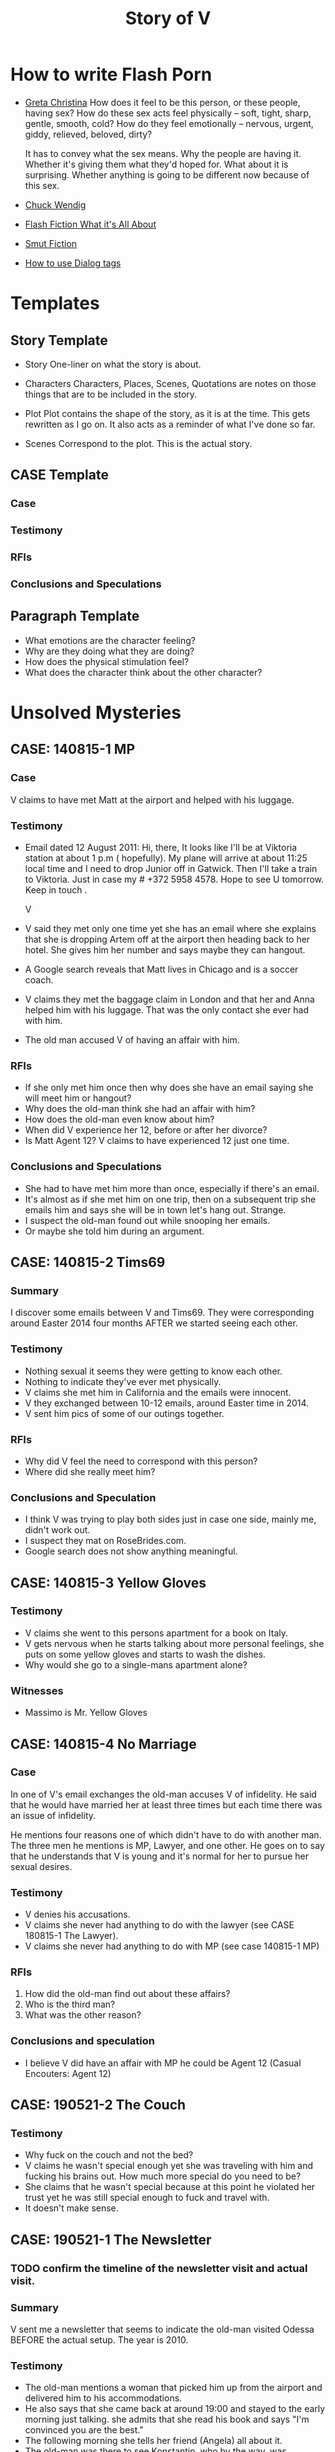 #+TITLE: Story of V
#+STARTUP: indent

* How to write Flash Porn
+ [[https://gretachristina.typepad.com/greta_christinas_weblog/2007/10/how-i-write-por.html][Greta Christina]]
  How does it feel to be this person, or these people, having sex? How do these
  sex acts feel physically -- soft, tight, sharp, gentle, smooth, cold? 
  How do they feel emotionally – nervous, urgent, giddy, relieved, beloved, dirty?

  It has to convey what the sex means.  Why the people are having it. Whether
  it's giving them what they'd hoped for. What about it is surprising. Whether
  anything is going to be different now because of this sex.
+ [[http://terribleminds.com/ramble/2012/06/26/25-things-you-should-know-about-writing-sex/][Chuck Wendig]]
+ [[http://www.thereviewreview.net/publishing-tips/flash-fiction-whats-it-all-about][Flash Fiction What it's All About]]   
+ [[https://www.fanfiction.net/s/9661958/1/The-Ultimate-Guide-to-Writing-Smut-Fic][Smut Fiction]]
+ [[https://thewritepractice.com/dialogue-tags/][How to use Dialog tags]]
* Templates
** Story Template
 - Story
  One-liner on what the story is about.
 
- Characters
  Characters, Places, Scenes, Quotations are notes on those things that are to be
  included in the story.

- Plot
  Plot contains the shape of the story, as it is at the time. This gets rewritten
  as I go on. It also acts as a reminder of what I've done so far.

- Scenes
  Correspond to the plot.  This is the actual story.
** CASE Template
*** Case
*** Testimony
*** RFIs
*** Conclusions and Speculations

** Paragraph Template
- What emotions are the character feeling?
- Why are they doing what they are doing?
- How does the physical stimulation feel?
- What does the character think about the other character?

* Unsolved Mysteries
** CASE: 140815-1 MP
*** Case
V claims to have met Matt at the airport and helped with his luggage.

*** Testimony
- Email dated 12 August 2011:
  Hi, there,
  It looks like I'll be at Viktoria station at about 1 p.m ( hopefully). My
  plane will arrive at about 11:25 local time and I need to drop Junior off in
  Gatwick. Then I'll take a train to Viktoria. Just in case my # +372 5958 4578. 
  Hope to see U tomorrow. Keep in touch . 

  V

- V said they met only one time yet she has an email where she explains that
  she is dropping Artem off at the airport then heading back to her hotel.
  She gives him her number and says maybe they can hangout.
- A Google search reveals that Matt lives in Chicago and is a soccer coach.
- V claims they met the baggage claim in London and that her and Anna helped
  him with his luggage.  That was the only contact she ever had with him.
- The old man accused V of having an affair with him.  

*** RFIs
- If she only met him once then why does she have an email saying she will meet
  him or hangout?
- Why does the old-man think she had an affair with him?
- How does the old-man even know about him?
- When did V experience her 12, before or after her divorce?
- Is Matt Agent 12? V claims to have experienced 12 just one time.

*** Conclusions and Speculations
- She had to have met him more than once, especially if there's an email.  
- It's almost as if she met him on one trip, then on a subsequent trip she emails him
  and says she will be in town let's hang out.  Strange.
- I suspect the old-man found out while snooping her emails.
- Or maybe she told him during an argument.

** CASE: 140815-2 Tims69
*** Summary
I discover some emails between V and Tims69.  They were corresponding around
Easter 2014 four months AFTER we started seeing each other.

*** Testimony
- Nothing sexual it seems they were getting to know each other.
- Nothing to indicate they've ever met physically.
- V claims she met him in California and the emails were innocent.
- V they exchanged between 10-12 emails, around Easter time in 2014.
- V sent him pics of some of our outings together.

*** RFIs
- Why did V feel the need to correspond with this person?
- Where did she really meet him?

*** Conclusions and Speculation
- I think V was trying to play both sides just in case one side, mainly me,
  didn't work out.
- I suspect they mat on RoseBrides.com.
- Google search does not show anything meaningful.

** CASE: 140815-3 Yellow Gloves
*** Testimony
- V claims she went to this persons apartment for a book on Italy.
- V gets nervous when he starts talking about more personal feelings, she puts
  on some yellow gloves and starts to wash the dishes.
- Why would she go to a single-mans apartment alone?

*** Witnesses
- Massimo is Mr. Yellow Gloves

** CASE: 140815-4 No Marriage
*** Case
In one of V's email exchanges the old-man accuses V of infidelity.  He said that
he would have married her at least three times but each time there was an issue
of infidelity.

He mentions four reasons one of which didn't have to do with another man.  The
three men he mentions is MP, Lawyer, and one other.  He goes on to say that he
understands that V is young and it's normal for her to pursue her sexual
desires.

*** Testimony
- V denies his accusations.
- V claims she never had anything to do with the lawyer (see CASE 180815-1 The
  Lawyer).
- V claims she never had anything to do with MP (see case 140815-1 MP)


*** RFIs
1. How did the old-man find out about these affairs?
2. Who is the third man?
3. What was the other reason?

*** Conclusions and speculation
- I believe V did have an affair with MP he could be Agent 12 (Casual Encouters:
  Agent 12)

** CASE: 190521-2 The Couch
*** Testimony
- Why fuck on the couch and not the bed?
- V claims he wasn't special enough yet she was traveling with him and fucking
  his brains out.  How much more special do you need to be?
- She claims that he wasn't special because at this point he violated her
  trust yet he was still special enough to fuck and travel with.
- It doesn't make sense.

** CASE: 190521-1 The Newsletter
*** TODO confirm the timeline of the newsletter visit and actual visit.

*** Summary
V sent me a newsletter that seems to indicate the old-man visited Odessa BEFORE
the actual setup.  The year is 2010.

*** Testimony
- The old-man mentions a woman that picked him up from the airport and delivered
  him to his accommodations.
- He also says that she came back at around 19:00 and stayed to the early
  morning just talking.  she admits that she read his book and says "I'm
  convinced you are the best."
- The following morning she tells her friend (Angela) all about it.
- The old-man was there to see Konstantin, who by the way, was mentioned in
  another email the context of which was "free love" or "anything goes."

*** RFIs
- Is the timeline correct? V doesn't deny the story but she does deny the
  timeline.
- If she did meet him before the setup did the fuck?
- If they did was Lori and Yuri aware of it?
- Was V and the old-man playing along during the setup visit? In other words
  they were already fucking, but made it seem like the setup was their first
  meeting.
- Of course this doesn't make sense especially if Lori asked V to pick him up
  during the newsletter visit.

*** Conclusions and Speculation
- I am convinced the woman in the story is V.  
- There's no way Lori and Yuri would not say something to V about his visit.
- I wouldn't be surprised if they were the one's who arranged for her to pick
  him up at the airport.  After all she speaks very good English.
- If the timeline is correct this means that V met the old-man well before the
  setup.
- By my count the old-man has visited Odessa at least three times.  Once for the
  setup, once with his friends, and once for the newsletter.

** CASE: 180815-1 The Lawyer

* Weird shit V believes
- V believes if she gets naked in front of a man, the man will not think about
  fucking her.
- V believes that a microwave heats the container for example the dish or bowl
  instead of the food. 
- V said that one hour of swimming was enough to flatten her belly.

* Who is V?
- Who is V?
- What is her purpose in writing these stories?
  - Lessons learned to help other women.
  - Create a record of her sexual adventures.
- What makes her so sexual?
- She is no different than other women.
- She loves sex and is not afraid to admit it.
  
* Casual Encounters
** Agent 12
V has an encounter with an oversized cock.

- Plot
  - V emails Mr. Big telling him she will be in London for a week and wants to
    know if they can hangout.
  - Mr. Big replies he is available and remembers their first encounter
    together.  He strokes his massive cock until he cums.
  - V gets rid of her kids and waits for Mr. Big to arrive at her hotel room.
    When she opens the door he immediately grabs her and gives her a passionate
    kiss.
  - Mr. Big asks her if she remembers what happened the first time they met.
    She, does and asks if she can do more to his huge cock than touch it.
  - Mr. Big responds by fucking her although getting into her tight pussy is
    hard at first, afterwards V goes animal on him.  She wonders how she can
    fuck a smaller cock after Big's dick has been in her.

- Characters
  V - She is away on vacation with her kids but it doesn't stop her from
  continuing her adventures.
  Mr. Big - V emails Mr. Big who she met on a previous trip and tells him she
  will be in London for a week.  Mr. Big remembers when they first met although
  he didn't fuck her then, he gets signals from her that she is ready.  During
  that first meeting he shows her his cock and she touches it but nothing else
  happens.  They were drunk. 

- Story

** Have a Taste
V's husband wakes up and finds V's best friend in a state of undress.

- Plot
  - V's friend tell her husband that she hasn't had a man in many years.
  - V told her it was ok if he had a taste but was not to fuck her or get his dicked sucked.
  - V's husband eats her friends pussy and brings her to a very loud orgasm.
  - Neither one of them knows that V is watching from the doorway.
  - Afterwards V rewards her husband with a very wild dick sucking.

- Characters

- Story
  V's husband wakes in the middle of the night and is invited to taste her best friend.

"It's ok, if you can get him to do it I don't mind" V said.

I feel sorry for her V thought.  To not know a man's touch, or any touch for
that matter is a crime against nature.  How could she go so long?

My husband is adequate when it comes to oral pleasure, my previous lover known
as the old-man was much better, but I love my husband and am obligated to give
him an above average rating in this area.  Ahhh, but the old-man, I'm getting
wet thinking about his tongue between my legs.  I have never gotten so much
pleasure from one man.  He was absolutely perfect in every way, especially for
someone his age.
* Old Man
** Heat of The Night
V sneaks off in the middle of the night to get fucked from behind. V has a
strong desire to be with Jim so she sneaks off at night leaving her kids
with her mom. V really has a need for Jim's cock. She wasn't able to cum
their first time together because she was too nervous.

- Characters
  V - Is recently divorced and feeling low in confidence and self-esteem.  She
  needs a man to show her how desirable she is.  She is willing to do or try
  anything to prove herself.

  Jim - Is 20 years older than V and is a trained Kunf-fu master.  He also
  teaches Taoist lovemaking and has written a book about it.  He is a master
  lover and world-famous.  He's been brought in to make V feel like a woman.

- Story
  - Scene 1: V is at home lying in bed but she can't sleep. She is torn with
    anxiety and desire because she wants to sneak off and be with Jim. She has
    unfinished business with him, she needs to cum.
    
  - Scene 2: It's late at night and Jim here's a knock at the door.  He's
    pleasantly surprised to find V standing there in a long coat.  Little does
    he know that underneath is just panties and no bra.

  - Scene 3: V tells Jim that he is the best and that she needs his hard cock.
    She promises to do whatever he wants as long as he makes her cum.  Jim
    smiles and asks her if that's really the deal she wants to make.  She
    answers yes.

  - Scene 4: Jim fucks V and gives her the best orgasm of her life.

** The Great Escape
V's old-man is visiting with some of his Kung Fu students. Although V is happy
to host them she is disappointed that she won't be able to fuck the old-man
whenever she wants.  

- Characters
  V - In a new relationship V is excited to explore areas of her sexuality she
  didn't know existed.
  Jim - V's lover, professional sex instructor, and 20 years older.
  Rick - Jim's friend and potential fuck-interest for V.
  Matt - Another visitor.

- Story (four scenes ~ 375 words per scene)
  - V's boyfriends friends are vising for the week.
    - She pictures herself fucking one of the friends.
    - She wonders who has the bigger dick.
  - V hasn't fucked her boyfriend in two days.
    - She touches herself in the bathroom.
    - She tells her boyfriend how much she wants to fuck him.
    - She offers her boyfriend a threesome.
  - V doesn't care who's in the house she is going to fuck her boyfriend.
    - V decides to fuck her boyfriend.
    - V makes out with her boyfriend while one of his friends watches.
    - V's boyfriend fingers her while his friend watches.
    - V's boyfriend fingers her in the kitchen.
  - V fucks the shit out of him.  Probably the wildest fuck yet.
    - V's boyfriend eats her pussy from behind.
    - V gives her boyfriend a prostrate massage while milking his cock.
    - The house guests hear whats going on.
 
** I Spy
- Plot
  - V has been waiting all day and is angry because of it.  
  - Jim has been teaching all day and is ready to fuck but he also has a surprise
    for V.  
  - Jim has arranged for two of his students to walk-in on them in their hotel room while
    they are fucking.  The idea is to further develop V's sluttiness and at some
    point introduce her to group sex.  
  - Because of her anger V is unusually aggressive in bed and discovers a new side
    to her sexuality which is sometimes she needs to fuck with abandon.

- Characters
  V - Recently divorced V is discovering her true sexuality and loving it.  She
  has learned things that she could never have learned with her ex-husband.

  Jim - 20 years older than V, Jim is showing her the best way to be a slut.

  Ron - One of the hidden friends.

  Matt - One of the hidden friends.
 
- Story
   
** The Big Apple
V says goodby to her old man in style.  In V's mind Jim is the best fuck she's
ever had, and may be the best she will ever have so she decides to give up her
pussy one more time.

- Characters
  V - V has decided to give up on Jim because he refuses to leave his wife.  She
  has her sights set on Jim's friend but has not give him a ride yet.  Before
  she drops Jim she plans to show her appreciation for all good fuckings he's
  given her.
  
  Jim - Jim knows V is not happy with him.  His age difference and the fact that
  he will not divorce his wife are two factors she cannot overcome.  He also
  knows that he is the best fuck she's ever had and most likely will ever have.
  He plans to give her the best going away she's ever had.

- Scenes
  - V tells Jim it's over.  Jim understands and ask that he spend one more night
    fucking her.  V is turned on and agrees/

  - Jim shares some special techniques with V and makes her cum several times.
  
  - V is torn between dumping Jim, how can she give up such good fucking.

  - V tells Jim she plans on dating Rick.  Jim understands and tells her about
    Rick's techniques. 
** What Happens in Vegas Stays in Vegas
- Story
  V visits Vegas for the first time and shows her appreciation.

- Characters
  V - Her first time in Vegas and still leaning to be a slut.
  Jim - Her much older teacher.

- Plot

- Scenes

** On The Road Again
- Story
  V takes a trip with her old-man and gets fucked in a trailer.

- Characters
  Characters, Places, Scenes, Quotations are notes on those things that are to be
  included in the story.

- Plot
  Plot contains the shape of the story, as it is at the time. This gets rewritten
  as I go on. It also acts as a reminder of what I've done so far.

- Scenes

** Tequila Sunrise
 - Story
   V sucks the old-mans cock while watching the sunrise. 
 
- Characters
  V - On vacation with the old-man in Thailand.  she is in full animal sex-mode.
  Old-Man - Intent on introducing V to all forms of debauchery.

- Plot
  - V is turned on by the sunset and starts to suck the old-mans dick.
  - They are watched by another couple who make themseves known after the old-man
  cums.
  - They suggest to V and the old-man a partner trade.
  - V is hesitant at first but agrees.

- Scenes
  
** Trading Places
 - Story
   V agrees to trade partners that witnessed her sucking off the old-man.
 
- Characters
  V - Ready to try new slutty things.
  Old-Man - Traded V to another couple.
  Scott - Husband to Jennifer with an oversized cock.
  Jennifer - Hot and sexy fucks like a pornstar.
 
- Plot
  - After watching V's performance at sunset a married couple proposes trading
    places.
  - V is reluctant at first but then Jennifer pulls our her husbands cock which
    is the biggest V has ever seen.  She immediately agrees.
  - V is alone with Scott and is afraid of his big cock.  He reassures her and
    teaches her how to handle his monster.
  - V learns how to deal with his huge cock by using lots of lube.  In the
    process she comes to love being stretched and pounded deep.
 
- Scenes
  Correspond to the plot.  This is the actual story.

* California Dreamin
** Sidetracked
V sucks dick on the side of the highway on the way to Vegas. V and her lover
have a conversation about sex. Still in the honeymoon phase they are constantly
fucking. V's lover asks where V has sucked dick in the past. V tells him in all
sorts of places theater, parking lot, beach, car. V starts to rub her lovers
cock, he has a hard time concentrating on driving. V's pussy is throbbing, she
is thinking of sucking his cock while he drives. They are on the highway going
to Vegas about 10 miles outside of Barstow in the middle of nowhere.

- TODOS

  - TODO When V starts playing with herself Rick describes her body and why she
    is so sexy. See Delta of Venus "Pierre"

- Characters 
  V - Recently divorced with a new outlook on her sexuality.
  Unburdened by her previous life she pusues erotic adventures all over the
  world. 
  Rick - Met V on a trip to her country and has fallen in love.  What he really
  loves is the way V takes care of him in the bedroom.
  
- Scenes 
  - V's proposes a roadside blowjob. V has a flashback to the year before
    sucking dick in a car. She tells her lover the story but doesn't say who it
    is. It's her previous lover who is also friends with her current lover. She
    thinks about how much better a fuck her former lover is. She asks him to
    pull over and begins to suck his dick.
  
  - V's sucks her lovers cock. She loves a hard cock in her mouth. She's been
    sucking dick since she was 16. She's never had a bad experience sucking
    dick. She loves how it makes her lover feel. She does it out of love.

- Story 
  We were two hours into a four our drive about 10 miles outside of Barstow on our
  way to Vegas.  God, it was hot even though the AC in the truck was going full
  blast.

  Rick is my fiance.  53 years old, somewhat balding, with a paunch for a belly he
  wasn't exactly the stud I imagined but he was a good man and slightly above
  average in bed.  We were introduced a year ago by my former lover, Jim.  Jim was
  20 years older than me and a world renown lover.  That's right I said "world renown."
  Apparently Jim wrote a book on Ancient Lovemaking Techniques and is also a
  lifelong student and teacher of Kung Fu.  I met Jim right around the time I got
  divorced but apparently it was not a chance meeting.  It was actually a setup by
  my very good friends, an attempt to boost my confidence and self-esteem.  To put
  it bluntly Jim was called upon to fuck me back to being beautiful and he was
  quite successful.  He was passionate lover with a sizeable cock who could last as long
  as I needed him too.  I'm sorry I shouldn't be talking about Jim, but sometimes
  I can't help it.  He was truly a good fuck but I will save those stories for
  later.

  Rick wasn't a bad lover but he was no Jim either.  His cock was about two inches
  shorter and half as thick.  I'm not a size queen but after experiencing Jim's
  size it was hard for me to feel anything less. What I did like about Rick's size
  was he was easy to go down on.  Ladies, have you ever tried to suck a thick
  cock? I can tell you that after about five minutes your jaw starts to ache and
  you feel like giving up.

  For the last hour Rick has been asking me about my past sexual adventures.  I
  think this is common with all men, needless to say he hasn't been the first man
  to ask me about such things.  I find it amusing, if you tell them the
  truth they get jealous, hurt, or start lacking confidence. The topic of this
  conversation was oral sex.  The usual stuff how many have you had? Too many to
  count I thought with a smile.  What's the largest you've had? Twice as large and
  thick as you my dear Rick.  Where have you done it? Now that one I was willing
  to answer, just to see his reaction.

  "Where have I gone down. let's see." I said "Locker room, park, movie theater,
  elevator, beach, dorm room, changing room, countless hotel rooms, balconies, boy
  friend's parents house, to name a few."

  The look on Rick's face was priceless, of all the places I named he's probably
  only done it in a hotel room.

  "What's wrong baby?" I said.

  "That's a lot of places to have gone down. Were you ever caught?"

  That's one question I wasn't going to answer. I remembered a time while going
  down on my boyfriend his buddy walked in on us. I was surprised but didn't stop,
  and it's a good thing because my boy friend just started to cum flooding my
  mouth with an ungodly amount of his cum.  Rather than walk out of the room his
  buddy came up behind me and started stroking my pussy, that's another story.  By
  the way there are lots of them.  I found out later that my boyfriend planned the
  "walk-in" with his buddy.

  "No my love I was lucky in that regard."

  Rick said "I noticed you've never done it in a car."

  "You know, you're right.  Would you like to fix that?"

  "I thought you'd never ask." He said.

  Rick pulled over on the side of the highway and pushed his seat all the way back
  to give me room to work.  I unbuckled his jeans and pulled out his cock, it was
  hard as glass and the head was a purplish red.  I could smell his sweat and knew
  he was "pre-cumming" during our conversation.

  I grabbed his cock and stroked it slowly.  I must say the old-man taught me well.
  He said the best time to sock a cock was when it was hard.  He said I should
  "tease it til it hurts."  I could tell by the color of his cockhead it "hurt."

  I bent down and slowly ran my tongue around the head. With my other hand I felt
  for his balls and gently massaged them. Ladies, men love it when you play
  attention to their balls, just so you know. Massaging, licking it doesn't matter
  if you are tired and want them to cum right away start playing with their balls.
  I could feel his hardness twictching as I pushed it deeper into my mouth. At the
  base of his cock I applied more pressure with my lips creating the same
  sensation as if he were balls deep inside me. Ladies every man is
  different, you need to find out what gets them off or else you will be making a
  lot of mistakes. Rick likes it slow, deep, and wet.  

  I could tell he was close, Rick could only take about five minutes of sucking
  and then he'd blow his load.

  Sensing he was close I started moving my head faster and added my hands stroking
  and sucking at the same time.

  I could taste his precum oozing more and more and knew he was there.

  With a groan he grabbed my head and held it down.  His cocke started spasming as
  he came deep in my mouth.  I tried to swallow every drop but some of it came out
  the side of my mouth.  I raised my head and continued sucking til he grabbed it
  and held it in place.  At this point I knew it his cock was too sensitive for
  anymore attention.  His cock remained in my mouth but I kept my head still.

  "So, baby how did you like it?" I was teasing him.  I knew he liked it, I've
  never had any complaints in this area.

  "My God baby I love you." He said.

  "I know my love, but keep in mind I will expect you take care of me when we get
  to the hotel."

  I reached inside my shorts and fingered my wetness.  I place my fingers on his
  lips so he could taste it.

  "Yes, my love when we get to Vegas I will be sure to take care of you, or find
  someone who will."

  Now it was my turn to be surprised.  The thought of another cock invading my
  softness was certainly an option.

  I love being a slut.

** Another Vegas Vacation
- Plot
  Rick hires a giggolo to take care of V with the condition that he gets to
  watch.  V is nervous but very turned on, she fucks Jason in the most
  animalistic way.
 
- Characters
  V - Excited to be in Vegas V does things she would never do anywhere else.
  Rick - V's boring fiance shows signs of excitement.
  Jason - Giggolo with a huge cock.

- Story
  Rick follows through with his promise to get her an adequate substitute. 

* Higher Learning
** Lick It Up
- Story
  V's college boyfriend helps her see the light with his active tongue.

- Characters
  Characters, Places, Scenes, Quotations are notes on those things that are to be
  included in the story.

- Plot
  Plot contains the shape of the story, as it is at the time. This gets rewritten
  as I go on. It also acts as a reminder of what I've done so far.

- Scenes

** Dogs and Cats
- Story
  V wakes up to her pussy being eaten and get a big surprise.

- Characters
  Characters, Places, Scenes, Quotations are notes on those things that are to be
  included in the story.

- Plot
  Plot contains the shape of the story, as it is at the time. This gets rewritten
  as I go on. It also acts as a reminder of what I've done so far.

- Scenes

** Three's Company
- Story
  V is surprised by a second cock pushing into her from behind.

- Characters
  Characters, Places, Scenes, Quotations are notes on those things that are to be
  included in the story.

- Plot
  Plot contains the shape of the story, as it is at the time. This gets rewritten
  as I go on. It also acts as a reminder of what I've done so far.

- Scenes

* In the Beginning
** First Time
V is taken for the first time inside a locker room.

- Plot

- Characters

- Story

** Watch and Learn
V's friend learns how it's done by watching V.

- Plot

- Characters

- Story

** Sharing
- V's lover takes her friends virginity while V coaches her.
** Hey I Know You
V meets a man who tells her they've met.  V is surprised and does not remember
him.  Apparently they met about three years ago when he was visiting with her
former lover Jim.  Her new friend tells her that she showed no interest in him
and that he remembers seeing her and Jim fuck.  She asks how he saw them and he
tells her that Jim had hidden cameras in the bedroom.  V is mad but turned on
and asks did he like what he saw.  Her new friend smiles and says maybe.
